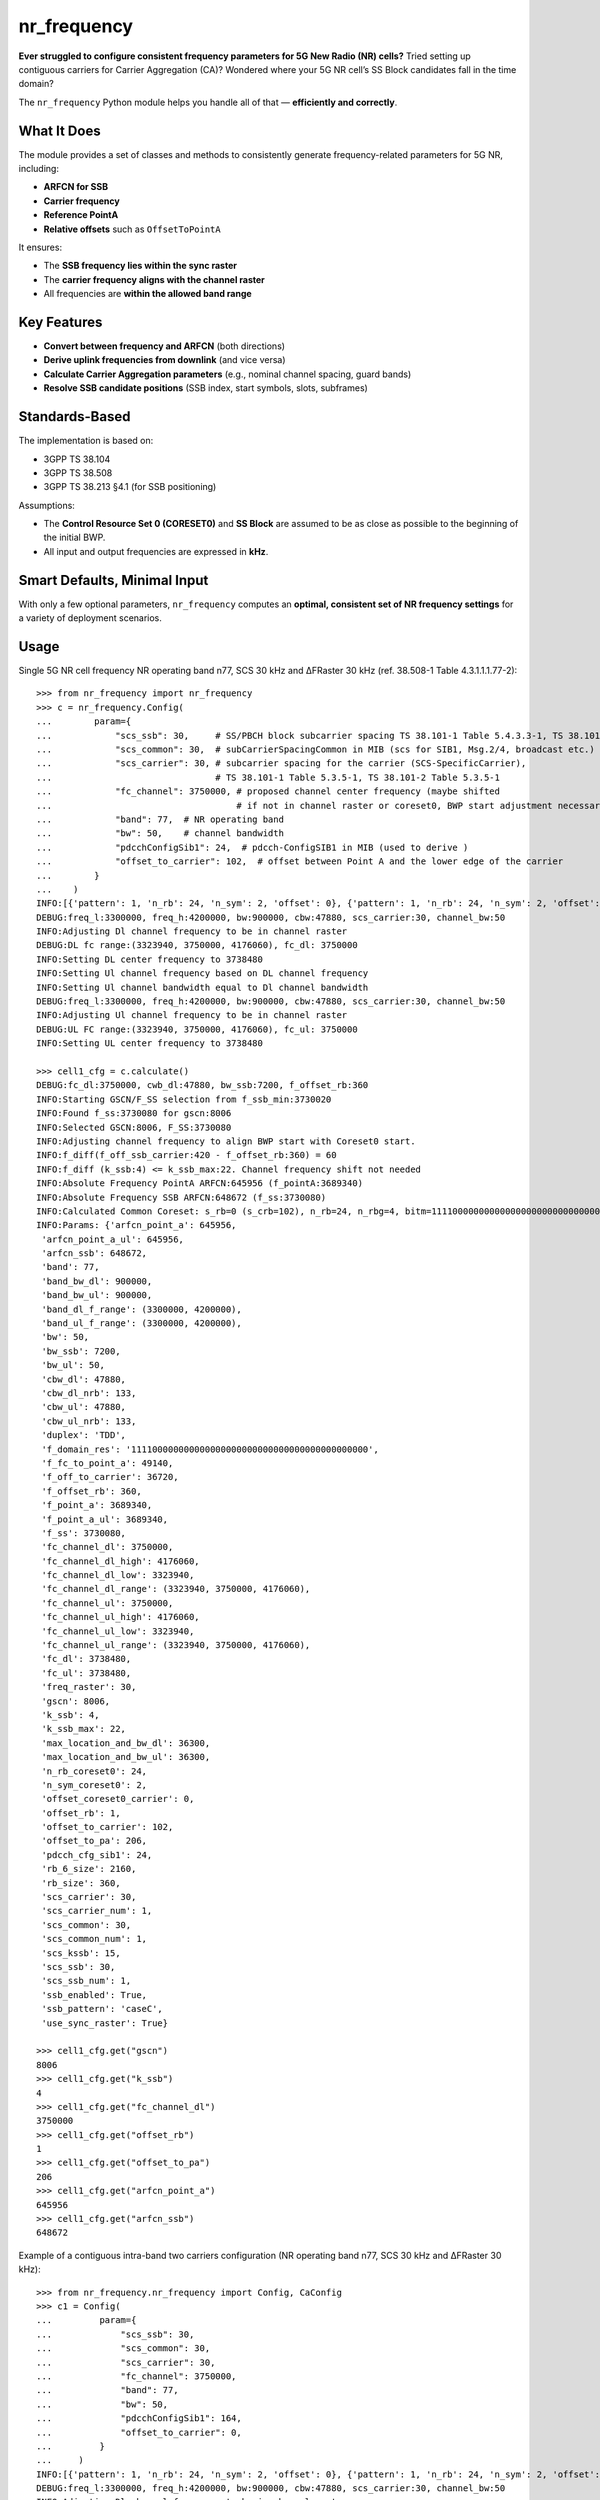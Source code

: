 nr_frequency
============

**Ever struggled to configure consistent frequency parameters for 5G New Radio (NR) cells?**  
Tried setting up contiguous carriers for Carrier Aggregation (CA)?  
Wondered where your 5G NR cell’s SS Block candidates fall in the time domain?

The ``nr_frequency`` Python module helps you handle all of that — **efficiently and correctly**.

What It Does
------------

The module provides a set of classes and methods to consistently generate frequency-related parameters for 5G NR, including:

- **ARFCN for SSB**
- **Carrier frequency**
- **Reference PointA**
- **Relative offsets** such as ``OffsetToPointA``

It ensures:

- The **SSB frequency lies within the sync raster**
- The **carrier frequency aligns with the channel raster**
- All frequencies are **within the allowed band range**

Key Features
------------

- **Convert between frequency and ARFCN** (both directions)
- **Derive uplink frequencies from downlink** (and vice versa)
- **Calculate Carrier Aggregation parameters**  
  (e.g., nominal channel spacing, guard bands)
- **Resolve SSB candidate positions**  
  (SSB index, start symbols, slots, subframes)

Standards-Based
---------------

The implementation is based on:

- 3GPP TS 38.104
- 3GPP TS 38.508
- 3GPP TS 38.213 §4.1 (for SSB positioning)

Assumptions:

- The **Control Resource Set 0 (CORESET0)** and **SS Block** are assumed to be as close as possible to the beginning of the initial BWP.
- All input and output frequencies are expressed in **kHz**.

Smart Defaults, Minimal Input
-----------------------------

With only a few optional parameters, ``nr_frequency`` computes an **optimal, consistent set of NR frequency settings** for a variety of deployment scenarios.


Usage
-----

Single 5G NR cell frequency NR operating band n77, SCS 30 kHz and ΔFRaster 30 kHz (ref. 38.508-1 Table 4.3.1.1.1.77-2)::

    >>> from nr_frequency import nr_frequency
    >>> c = nr_frequency.Config(
    ...        param={
    ...            "scs_ssb": 30,     # SS/PBCH block subcarrier spacing TS 38.101-1 Table 5.4.3.3-1, TS 38.101-2 Table 5.4.3.3-1
    ...            "scs_common": 30,  # subCarrierSpacingCommon in MIB (scs for SIB1, Msg.2/4, broadcast etc.)
    ...            "scs_carrier": 30, # subcarrier spacing for the carrier (SCS-SpecificCarrier),
    ...                               # TS 38.101-1 Table 5.3.5-1, TS 38.101-2 Table 5.3.5-1
    ...            "fc_channel": 3750000, # proposed channel center frequency (maybe shifted
    ...                                   # if not in channel raster or coreset0, BWP start adjustment necessary)
    ...            "band": 77,  # NR operating band
    ...            "bw": 50,    # channel bandwidth
    ...            "pdcchConfigSib1": 24,  # pdcch-ConfigSIB1 in MIB (used to derive )
    ...            "offset_to_carrier": 102,  # offset between Point A and the lower edge of the carrier
    ...        }
    ...    )
    INFO:[{'pattern': 1, 'n_rb': 24, 'n_sym': 2, 'offset': 0}, {'pattern': 1, 'n_rb': 24, 'n_sym': 2, 'offset': 1}, {'pattern': 1, 'n_rb': 24, 'n_sym': 2, 'offset': 2}, {'pattern': 1, 'n_rb': 24, 'n_sym': 2, 'offset': 3}, {'pattern': 1, 'n_rb': 24, 'n_sym': 2, 'offset': 4}, {'pattern': 1, 'n_rb': 24, 'n_sym': 3, 'offset': 0}, {'pattern': 1, 'n_rb': 24, 'n_sym': 3, 'offset': 1}, {'pattern': 1, 'n_rb': 24, 'n_sym': 3, 'offset': 2}, {'pattern': 1, 'n_rb': 24, 'n_sym': 3, 'offset': 3}, {'pattern': 1, 'n_rb': 24, 'n_sym': 3, 'offset': 4}, {'pattern': 1, 'n_rb': 48, 'n_sym': 1, 'offset': 12}, {'pattern': 1, 'n_rb': 48, 'n_sym': 1, 'offset': 14}, {'pattern': 1, 'n_rb': 48, 'n_sym': 1, 'offset': 16}, {'pattern': 1, 'n_rb': 48, 'n_sym': 2, 'offset': 12}, {'pattern': 1, 'n_rb': 48, 'n_sym': 2, 'offset': 14}, {'pattern': 1, 'n_rb': 48, 'n_sym': 2, 'offset': 16}]
    DEBUG:freq_l:3300000, freq_h:4200000, bw:900000, cbw:47880, scs_carrier:30, channel_bw:50
    INFO:Adjusting Dl channel frequency to be in channel raster
    DEBUG:DL fc range:(3323940, 3750000, 4176060), fc_dl: 3750000
    INFO:Setting DL center frequency to 3738480
    INFO:Setting Ul channel frequency based on DL channel frequency
    INFO:Setting Ul channel bandwidth equal to Dl channel bandwidth
    DEBUG:freq_l:3300000, freq_h:4200000, bw:900000, cbw:47880, scs_carrier:30, channel_bw:50
    INFO:Adjusting Ul channel frequency to be in channel raster
    DEBUG:UL FC range:(3323940, 3750000, 4176060), fc_ul: 3750000
    INFO:Setting UL center frequency to 3738480

    >>> cell1_cfg = c.calculate()
    DEBUG:fc_dl:3750000, cwb_dl:47880, bw_ssb:7200, f_offset_rb:360
    INFO:Starting GSCN/F_SS selection from f_ssb_min:3730020
    INFO:Found f_ss:3730080 for gscn:8006
    INFO:Selected GSCN:8006, F_SS:3730080
    INFO:Adjusting channel frequency to align BWP start with Coreset0 start.
    INFO:f_diff(f_off_ssb_carrier:420 - f_offset_rb:360) = 60
    INFO:f_diff (k_ssb:4) <= k_ssb_max:22. Channel frequency shift not needed
    INFO:Absolute Frequency PointA ARFCN:645956 (f_pointA:3689340)
    INFO:Absolute Frequency SSB ARFCN:648672 (f_ss:3730080)
    INFO:Calculated Common Coreset: s_rb=0 (s_crb=102), n_rb=24, n_rbg=4, bitm=111100000000000000000000000000000000000000000
    INFO:Params: {'arfcn_point_a': 645956,
     'arfcn_point_a_ul': 645956,
     'arfcn_ssb': 648672,
     'band': 77,
     'band_bw_dl': 900000,
     'band_bw_ul': 900000,
     'band_dl_f_range': (3300000, 4200000),
     'band_ul_f_range': (3300000, 4200000),
     'bw': 50,
     'bw_ssb': 7200,
     'bw_ul': 50,
     'cbw_dl': 47880,
     'cbw_dl_nrb': 133,
     'cbw_ul': 47880,
     'cbw_ul_nrb': 133,
     'duplex': 'TDD',
     'f_domain_res': '111100000000000000000000000000000000000000000',
     'f_fc_to_point_a': 49140,
     'f_off_to_carrier': 36720,
     'f_offset_rb': 360,
     'f_point_a': 3689340,
     'f_point_a_ul': 3689340,
     'f_ss': 3730080,
     'fc_channel_dl': 3750000,
     'fc_channel_dl_high': 4176060,
     'fc_channel_dl_low': 3323940,
     'fc_channel_dl_range': (3323940, 3750000, 4176060),
     'fc_channel_ul': 3750000,
     'fc_channel_ul_high': 4176060,
     'fc_channel_ul_low': 3323940,
     'fc_channel_ul_range': (3323940, 3750000, 4176060),
     'fc_dl': 3738480,
     'fc_ul': 3738480,
     'freq_raster': 30,
     'gscn': 8006,
     'k_ssb': 4,
     'k_ssb_max': 22,
     'max_location_and_bw_dl': 36300,
     'max_location_and_bw_ul': 36300,
     'n_rb_coreset0': 24,
     'n_sym_coreset0': 2,
     'offset_coreset0_carrier': 0,
     'offset_rb': 1,
     'offset_to_carrier': 102,
     'offset_to_pa': 206,
     'pdcch_cfg_sib1': 24,
     'rb_6_size': 2160,
     'rb_size': 360,
     'scs_carrier': 30,
     'scs_carrier_num': 1,
     'scs_common': 30,
     'scs_common_num': 1,
     'scs_kssb': 15,
     'scs_ssb': 30,
     'scs_ssb_num': 1,
     'ssb_enabled': True,
     'ssb_pattern': 'caseC',
     'use_sync_raster': True}

    >>> cell1_cfg.get("gscn")
    8006
    >>> cell1_cfg.get("k_ssb")
    4
    >>> cell1_cfg.get("fc_channel_dl")
    3750000
    >>> cell1_cfg.get("offset_rb")
    1
    >>> cell1_cfg.get("offset_to_pa")
    206
    >>> cell1_cfg.get("arfcn_point_a")
    645956
    >>> cell1_cfg.get("arfcn_ssb")
    648672

Example of a contiguous intra-band two carriers configuration (NR operating band n77, SCS 30 kHz and ΔFRaster 30 kHz)::

    >>> from nr_frequency.nr_frequency import Config, CaConfig
    >>> c1 = Config(
    ...         param={
    ...             "scs_ssb": 30,
    ...             "scs_common": 30,
    ...             "scs_carrier": 30,
    ...             "fc_channel": 3750000,
    ...             "band": 77,
    ...             "bw": 50,
    ...             "pdcchConfigSib1": 164,
    ...             "offset_to_carrier": 0,
    ...         }
    ...     )
    INFO:[{'pattern': 1, 'n_rb': 24, 'n_sym': 2, 'offset': 0}, {'pattern': 1, 'n_rb': 24, 'n_sym': 2, 'offset': 1}, {'pattern': 1, 'n_rb': 24, 'n_sym': 2, 'offset': 2}, {'pattern': 1, 'n_rb': 24, 'n_sym': 2, 'offset': 3}, {'pattern': 1, 'n_rb': 24, 'n_sym': 2, 'offset': 4}, {'pattern': 1, 'n_rb': 24, 'n_sym': 3, 'offset': 0}, {'pattern': 1, 'n_rb': 24, 'n_sym': 3, 'offset': 1}, {'pattern': 1, 'n_rb': 24, 'n_sym': 3, 'offset': 2}, {'pattern': 1, 'n_rb': 24, 'n_sym': 3, 'offset': 3}, {'pattern': 1, 'n_rb': 24, 'n_sym': 3, 'offset': 4}, {'pattern': 1, 'n_rb': 48, 'n_sym': 1, 'offset': 12}, {'pattern': 1, 'n_rb': 48, 'n_sym': 1, 'offset': 14}, {'pattern': 1, 'n_rb': 48, 'n_sym': 1, 'offset': 16}, {'pattern': 1, 'n_rb': 48, 'n_sym': 2, 'offset': 12}, {'pattern': 1, 'n_rb': 48, 'n_sym': 2, 'offset': 14}, {'pattern': 1, 'n_rb': 48, 'n_sym': 2, 'offset': 16}]
    DEBUG:freq_l:3300000, freq_h:4200000, bw:900000, cbw:47880, scs_carrier:30, channel_bw:50
    INFO:Adjusting Dl channel frequency to be in channel raster
    DEBUG:DL fc range:(3323940, 3750000, 4176060), fc_dl: 3750000
    INFO:Setting DL center frequency to 3775200
    INFO:Setting Ul channel frequency based on DL channel frequency
    INFO:Setting Ul channel bandwidth equal to Dl channel bandwidth
    DEBUG:freq_l:3300000, freq_h:4200000, bw:900000, cbw:47880, scs_carrier:30, channel_bw:50
    INFO:Adjusting Ul channel frequency to be in channel raster
    DEBUG:UL FC range:(3323940, 3750000, 4176060), fc_ul: 3750000
    INFO:Setting UL center frequency to 3775200

    >>> cell1_cfg = c1.calculate()
    DEBUG:fc_dl:3750000, cwb_dl:47880, bw_ssb:7200, f_offset_rb:4320
    INFO:Starting GSCN/F_SS selection from f_ssb_min:3733980
    INFO:Found f_ss:3734400 for gscn:8009
    INFO:Selected GSCN:8009, F_SS:3734400
    INFO:Adjusting channel frequency to align BWP start with Coreset0 start.
    INFO:f_diff(f_off_ssb_carrier:4740 - f_offset_rb:4320) = 420
    INFO:f_diff (k_ssb:28) > k_ssb_max:22. Channel frequency shift needed
    INFO:trying _f_shift:420, k_ssb:0, f_k_ssb:0
    INFO:Shifting Channel Frequency up by shift:420 to 3750420, k_ssb:0
    INFO:Setting DL center frequency to 3775620
    INFO:Setting UL center frequency to 3775620
    INFO:Absolute Frequency PointA ARFCN:648432 (f_pointA:3726480)
    INFO:Absolute Frequency SSB ARFCN:648960 (f_ss:3734400)
    INFO:Calculated Common Coreset: s_rb=0 (s_crb=0), n_rb=48, n_rbg=8, bitm=111111110000000000000000000000000000000000000
    INFO:Params: {'arfcn_point_a': 648432,
     'arfcn_point_a_ul': 648432,
     'arfcn_ssb': 648960,
     'band': 77,
     'band_bw_dl': 900000,
     'band_bw_ul': 900000,
     'band_dl_f_range': (3300000, 4200000),
     'band_ul_f_range': (3300000, 4200000),
     'bw': 50,
     'bw_ssb': 7200,
     'bw_ul': 50,
     'cbw_dl': 47880,
     'cbw_dl_nrb': 133,
     'cbw_ul': 47880,
     'cbw_ul_nrb': 133,
     'duplex': 'TDD',
     'f_domain_res': '111111110000000000000000000000000000000000000',
     'f_fc_to_point_a': 49140,
     'f_off_to_carrier': 0,
     'f_offset_rb': 4320,
     'f_point_a': 3726480,
     'f_point_a_ul': 3726480,
     'f_ss': 3734400,
     'fc_channel_dl': 3750420,
     'fc_channel_dl_high': 4176060,
     'fc_channel_dl_low': 3323940,
     'fc_channel_dl_range': (3323940, 3750000, 4176060),
     'fc_channel_ul': 3750420,
     'fc_channel_ul_high': 4176060,
     'fc_channel_ul_low': 3323940,
     'fc_channel_ul_range': (3323940, 3750000, 4176060),
     'fc_dl': 3775620,
     'fc_ul': 3775620,
     'freq_raster': 30,
     'gscn': 8009,
     'k_ssb': 0,
     'k_ssb_max': 22,
     'max_location_and_bw_dl': 36300,
     'max_location_and_bw_ul': 36300,
     'n_rb_coreset0': 48,
     'n_sym_coreset0': 1,
     'offset_coreset0_carrier': 0,
     'offset_rb': 12,
     'offset_to_carrier': 0,
     'offset_to_pa': 24,
     'pdcch_cfg_sib1': 164,
     'rb_6_size': 2160,
     'rb_size': 360,
     'scs_carrier': 30,
     'scs_carrier_num': 1,
     'scs_common': 30,
     'scs_common_num': 1,
     'scs_kssb': 15,
     'scs_ssb': 30,
     'scs_ssb_num': 1,
     'ssb_enabled': True,
     'ssb_pattern': 'caseC',
     'use_sync_raster': True}

    >>> nom_cs = CaConfig.nominal_spacing(bw_c1=50, bw_c2=80, scs_c1=30, scs_c2=30, band=77)
    INFO:Calculating nominal channel spacing for band:77, channel_bandwidth pair:(50, 80) and subcarrier_spacing pair:(30, 30)
    INFO:checking mi_zero for {80, 50} in set()
    INFO:checking mi_zero for {80, 50} in set()
    INFO:checking mi_zero for {80, 50} in {100, 70, 40, 10, 15, 80, 50, 20, 25, 90, 60, 30}
    INFO:Found mi_zero: 2
    INFO:Calculated nominal channel spacing is 64860 kHz

    >>> c2 = Config(
    ...         param={
    ...             "scs_ssb": 30,
    ...             "scs_common": 30,
    ...             "scs_carrier": 30,
    ...             "fc_channel": c1.fc_channel_dl + nom_cs,
    ...             "band": 77,
    ...             "bw": 80,
    ...             "pdcchConfigSib1": 164,
    ...             "offset_to_carrier": 0,
    ...             "use_sync_raster": False,
    ...         }
    ...     )
    INFO:[{'pattern': 1, 'n_rb': 24, 'n_sym': 2, 'offset': 0}, {'pattern': 1, 'n_rb': 24, 'n_sym': 2, 'offset': 1}, {'pattern': 1, 'n_rb': 24, 'n_sym': 2, 'offset': 2}, {'pattern': 1, 'n_rb': 24, 'n_sym': 2, 'offset': 3}, {'pattern': 1, 'n_rb': 24, 'n_sym': 2, 'offset': 4}, {'pattern': 1, 'n_rb': 24, 'n_sym': 3, 'offset': 0}, {'pattern': 1, 'n_rb': 24, 'n_sym': 3, 'offset': 1}, {'pattern': 1, 'n_rb': 24, 'n_sym': 3, 'offset': 2}, {'pattern': 1, 'n_rb': 24, 'n_sym': 3, 'offset': 3}, {'pattern': 1, 'n_rb': 24, 'n_sym': 3, 'offset': 4}, {'pattern': 1, 'n_rb': 48, 'n_sym': 1, 'offset': 12}, {'pattern': 1, 'n_rb': 48, 'n_sym': 1, 'offset': 14}, {'pattern': 1, 'n_rb': 48, 'n_sym': 1, 'offset': 16}, {'pattern': 1, 'n_rb': 48, 'n_sym': 2, 'offset': 12}, {'pattern': 1, 'n_rb': 48, 'n_sym': 2, 'offset': 14}, {'pattern': 1, 'n_rb': 48, 'n_sym': 2, 'offset': 16}]
    DEBUG:freq_l:3300000, freq_h:4200000, bw:900000, cbw:78120, scs_carrier:30, channel_bw:80
    INFO:Adjusting Dl channel frequency to be in channel raster
    DEBUG:DL fc range:(3339060, 3750000, 4160940), fc_dl: 3815280
    INFO:Setting DL center frequency to 3825360
    INFO:Setting Ul channel frequency based on DL channel frequency
    INFO:Setting Ul channel bandwidth equal to Dl channel bandwidth
    DEBUG:freq_l:3300000, freq_h:4200000, bw:900000, cbw:78120, scs_carrier:30, channel_bw:80
    INFO:Adjusting Ul channel frequency to be in channel raster
    DEBUG:UL FC range:(3339060, 3750000, 4160940), fc_ul: 3815280
    INFO:Setting UL center frequency to 3825360
    cell2_cfg = c2.calculate()
    DEBUG:fc_dl:3815280, cwb_dl:78120, bw_ssb:7200, f_offset_rb:4320
    INFO:Adjusting channel frequency to align BWP start with Coreset0 start.
    INFO:f_diff(f_off_ssb_carrier:4320 - f_offset_rb:4320) = 0
    INFO:f_diff (k_ssb:0) <= k_ssb_max:22. Channel frequency shift not needed
    INFO:Absolute Frequency PointA ARFCN:651748 (f_pointA:3776220)
    INFO:Absolute Frequency SSB ARFCN:652276 (f_ss:3784140)
    INFO:Calculated Common Coreset: s_rb=0 (s_crb=0), n_rb=48, n_rbg=8, bitm=111111110000000000000000000000000000000000000
    INFO:Params: {'arfcn_point_a': 651748,
     'arfcn_point_a_ul': 651748,
     'arfcn_ssb': 652276,
     'band': 77,
     'band_bw_dl': 900000,
     'band_bw_ul': 900000,
     'band_dl_f_range': (3300000, 4200000),
     'band_ul_f_range': (3300000, 4200000),
     'bw': 80,
     'bw_ssb': 7200,
     'bw_ul': 80,
     'cbw_dl': 78120,
     'cbw_dl_nrb': 217,
     'cbw_ul': 78120,
     'cbw_ul_nrb': 217,
     'duplex': 'TDD',
     'f_domain_res': '111111110000000000000000000000000000000000000',
     'f_fc_to_point_a': 49140,
     'f_off_to_carrier': 0,
     'f_offset_rb': 4320,
     'f_point_a': 3776220,
     'f_point_a_ul': 3776220,
     'f_ss': 3784140,
     'fc_channel_dl': 3815280,
     'fc_channel_dl_high': 4160940,
     'fc_channel_dl_low': 3339060,
     'fc_channel_dl_range': (3339060, 3750000, 4160940),
     'fc_channel_ul': 3815280,
     'fc_channel_ul_high': 4160940,
     'fc_channel_ul_low': 3339060,
     'fc_channel_ul_range': (3339060, 3750000, 4160940),
     'fc_dl': 3825360,
     'fc_ul': 3825360,
     'freq_raster': 30,
     'gscn': 0,
     'k_ssb': 0,
     'k_ssb_max': 22,
     'max_location_and_bw_dl': 16499,
     'max_location_and_bw_ul': 16499,
     'n_rb_coreset0': 48,
     'n_sym_coreset0': 1,
     'offset_coreset0_carrier': 0,
     'offset_rb': 12,
     'offset_to_carrier': 0,
     'offset_to_pa': 24,
     'pdcch_cfg_sib1': 164,
     'rb_6_size': 2160,
     'rb_size': 360,
     'scs_carrier': 30,
     'scs_carrier_num': 1,
     'scs_common': 30,
     'scs_common_num': 1,
     'scs_kssb': 15,
     'scs_ssb': 30,
     'scs_ssb_num': 1,
     'ssb_enabled': True,
     'ssb_pattern': 'caseC',
     'use_sync_raster': False}

Finding SSB candidates positions::

    >>> from nr_frequency import nr_frequency
    >>> ss = nr_frequency.SsbPositions(band=257, scs_common=120, scs_ssb=120, in_onegroup='10000000', group_presence='10101010')
    >>> ss.ssb_candidates
    {0: (4, 0, 0), 16: (144, 10, 1), 32: (284, 20, 2), 48: (424, 30, 3)}
    >>> ss.scs_ssb=30
    >>> ss.scs_common=30
    >>> ss.band=77
    >>> ss.ssb_candidates
    {0: (2, 0, 0)}
    >>> ss.in_onegroup='11110001'
    >>> ss.ssb_candidates
    {0: (2, 0, 0), 1: (8, 0, 0), 2: (16, 1, 0), 3: (22, 1, 0), 7: (50, 3, 1)}
    >>> ss.ssb_pattern
    'caseC'
    >>> ss.ssb_candidates_start_symbols
    [2, 8, 16, 22, 50]
    >>> ss.ssb_candidates_index
    [0, 1, 2, 3, 7]
